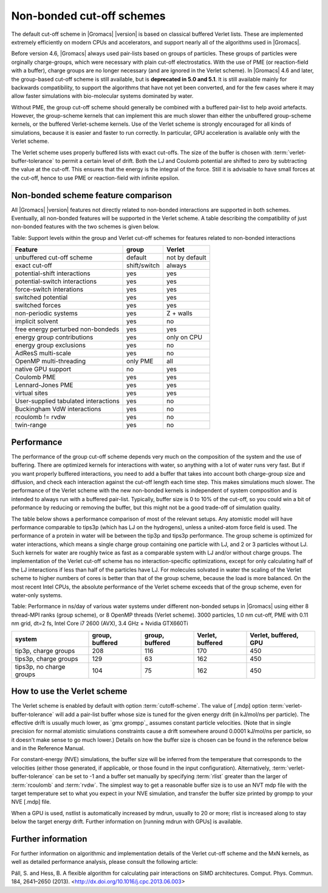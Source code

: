 Non-bonded cut-off schemes
==========================

The default cut-off scheme in |Gromacs| |version| is based on classical
buffered Verlet lists. These are implemented extremely efficiently
on modern CPUs and accelerators, and support nearly all of the
algorithms used in |Gromacs|.

Before version 4.6, |Gromacs| always used pair-lists based on groups of
particles. These groups of particles were orginally charge-groups, which were
necessary with plain cut-off electrostatics. With the use of PME (or
reaction-field with a buffer), charge groups are no longer necessary
(and are ignored in the Verlet scheme). In |Gromacs| 4.6 and later, the
group-based cut-off scheme is still available, but is **deprecated in
5.0 and 5.1**. It is still available mainly for backwards
compatibility, to support the algorithms that have not yet been
converted, and for the few cases where it may allow faster simulations
with bio-molecular systems dominated by water.

Without PME, the group cut-off scheme should generally be combined
with a buffered pair-list to help avoid artefacts. However, the
group-scheme kernels that can implement this are much slower than
either the unbuffered group-scheme kernels, or the buffered
Verlet-scheme kernels. Use of the Verlet scheme is strongly encouraged
for all kinds of simulations, because it is easier and faster to run
correctly. In particular, GPU acceleration is available only with the
Verlet scheme.

The Verlet scheme uses properly buffered lists with exact cut-offs.
The size of the buffer is chosen with :term:`verlet-buffer-tolerance`
to permit a certain level of drift.  Both the LJ and Coulomb potential
are shifted to zero by subtracting the value at the cut-off. This
ensures that the energy is the integral of the force. Still it is
advisable to have small forces at the cut-off, hence to use PME or
reaction-field with infinite epsilon.

Non-bonded scheme feature comparison
------------------------------------

All |Gromacs| |version| features not directly related to non-bonded
interactions are supported in both schemes. Eventually, all non-bonded
features will be supported in the Verlet scheme. A table describing
the compatibility of just non-bonded features with the two schemes is
given below.

Table: Support levels within the group and Verlet cut-off schemes
for features related to non-bonded interactions

====================================  ============ =======
Feature                               group        Verlet
====================================  ============ =======
unbuffered cut-off scheme             default      not by default
exact cut-off                         shift/switch always
potential-shift interactions          yes          yes
potential-switch interactions         yes          yes
force-switch interations              yes          yes
switched potential                    yes          yes
switched forces                       yes          yes
non-periodic systems                  yes          Z + walls
implicit solvent                      yes          no
free energy perturbed non-bondeds     yes          yes
energy group contributions            yes          only on CPU
energy group exclusions               yes          no
AdResS multi-scale                    yes          no
OpenMP multi-threading                only PME     all
native GPU support                    no           yes
Coulomb PME                           yes          yes
Lennard-Jones PME                     yes          yes
virtual sites                         yes          yes
User-supplied tabulated interactions  yes          no
Buckingham VdW interactions           yes          no
rcoulomb != rvdw                      yes          no
twin-range                            yes          no
====================================  ============ =======

Performance
-----------

The performance of the group cut-off scheme depends very much on the
composition of the system and the use of buffering. There are
optimized kernels for interactions with water, so anything with a lot
of water runs very fast. But if you want properly buffered
interactions, you need to add a buffer that takes into account both
charge-group size and diffusion, and check each interaction against
the cut-off length each time step. This makes simulations much
slower. The performance of the Verlet scheme with the new non-bonded
kernels is independent of system composition and is intended to always
run with a buffered pair-list. Typically, buffer size is 0 to 10% of
the cut-off, so you could win a bit of peformance by reducing or
removing the buffer, but this might not be a good trade-off of
simulation quality.

The table below shows a performance comparison of most of the relevant
setups. Any atomistic model will have performance comparable to tips3p
(which has LJ on the hydrogens), unless a united-atom force field is
used. The performance of a protein in water will be between the tip3p
and tips3p performance. The group scheme is optimized for water
interactions, which means a single charge group containing one particle
with LJ, and 2 or 3 particles without LJ. Such kernels for water are
roughly twice as fast as a comparable system with LJ and/or without
charge groups. The implementation of the Verlet cut-off scheme has no
interaction-specific optimizations, except for only calculating half
of the LJ interactions if less than half of the particles have LJ. For
molecules solvated in water the scaling of the Verlet scheme to higher
numbers of cores is better than that of the group scheme, because the
load is more balanced. On the most recent Intel CPUs, the absolute
performance of the Verlet scheme exceeds that of the group scheme,
even for water-only systems.

Table: Performance in ns/day of various water systems under different
non-bonded setups in |Gromacs| using either 8 thread-MPI ranks (group
scheme), or 8 OpenMP threads (Verlet scheme). 3000 particles, 1.0 nm
cut-off, PME with 0.11 nm grid, dt=2 fs, Intel Core i7 2600 (AVX), 3.4
GHz + Nvidia GTX660Ti

========================  ===============  ===============  ================  =====================
system                    group, buffered  group, buffered  Verlet, buffered  Verlet, buffered, GPU
========================  ===============  ===============  ================  =====================
tip3p, charge groups      208              116              170               450
tips3p, charge groups     129              63               162               450
tips3p, no charge groups  104              75               162               450
========================  ===============  ===============  ================  =====================

How to use the Verlet scheme
----------------------------

The Verlet scheme is enabled by default with option :term:`cutoff-scheme`.
The value of [.mdp] option :term:`verlet-buffer-tolerance` will add a
pair-list buffer whose size is tuned for the given energy drift (in
kJ/mol/ns per particle). The effective drift is usually much lower, as
`gmx grompp`_ assumes constant particle velocities. (Note that in single
precision for normal atomistic simulations constraints cause a drift
somewhere around 0.0001 kJ/mol/ns per particle, so it doesn't make sense
to go much lower.) Details on how the buffer size is chosen can be
found in the reference below and in the Reference Manual.

For constant-energy (NVE) simulations, the buffer size will be
inferred from the temperature that corresponds to the velocities
(either those generated, if applicable, or those found in the input
configuration). Alternatively, :term:`verlet-buffer-tolerance` can be set
to -1 and a buffer set manually by specifying :term:`rlist` greater than
the larger of :term:`rcoulomb` and :term:`rvdw`. The simplest way to get a
reasonable buffer size is to use an NVT mdp file with the target
temperature set to what you expect in your NVE simulation, and
transfer the buffer size printed by grompp to your NVE [.mdp] file.

When a GPU is used, nstlist is automatically increased by mdrun,
usually to 20 or more; rlist is increased along to stay below the
target energy drift. Further information on [running mdrun with
GPUs] is available.

Further information
-------------------

For further information on algorithmic and implementation details of
the Verlet cut-off scheme and the MxN kernels, as well as detailed
performance analysis, please consult the following article:

Páll, S. and Hess, B. A flexible algorithm for calculating pair
interactions on SIMD architectures. Comput. Phys. Commun. 184,
2641–2650 (2013). <http://dx.doi.org/10.1016/j.cpc.2013.06.003>
